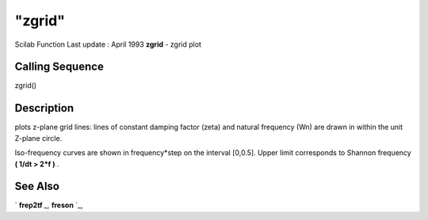 ====
"zgrid"
====

Scilab Function Last update : April 1993
**zgrid** - zgrid plot



Calling Sequence
~~~~~~~~~~~~~~~~

zgrid()




Description
~~~~~~~~~~~

plots z-plane grid lines: lines of constant damping factor (zeta) and
natural frequency (Wn) are drawn in within the unit Z-plane circle.

Iso-frequency curves are shown in frequency*step on the interval
[0,0.5]. Upper limit corresponds to Shannon frequency **( 1/dt > 2*f
)** .



See Also
~~~~~~~~

` **frep2tf** `_,` **freson** `_,

.. _
      : ://./graphics/../control/frep2tf.htm
.. _
      : ://./graphics/../control/freson.htm


